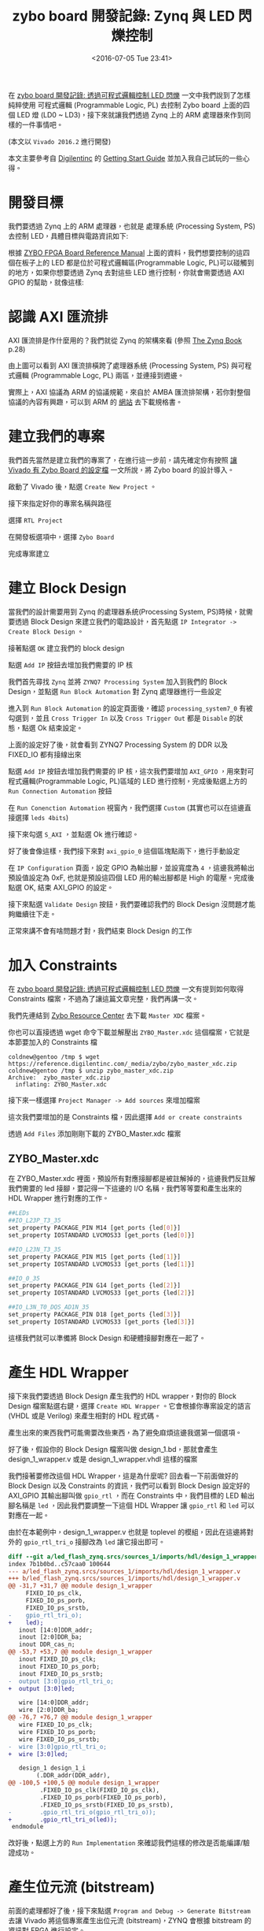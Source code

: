 #+TITLE: zybo board 開發記錄: Zynq 與 LED 閃爍控制
#+DATE: <2016-07-05 Tue 23:41>
#+UPDATED: <2016-07-05 Tue 23:41>
#+ABBRLINK: dec85bd3
#+OPTIONS: num:nil ^:nil
#+TAGS: fpga, xilinx, zybo, zynq, vivado
#+CATEGORIES: zybo board 開發記錄
#+LANGUAGE: zh-tw
#+ALIAS: zybo-board/zynq_led_flash/index.html

在 [[http://coldnew.github.io/zybo-board/pl_led/][zybo board 開發記錄: 透過可程式邏輯控制 LED 閃爍]] 一文中我們說到了怎樣純粹使用 可程式邏輯 (Programmable Logic, PL) 去控制 Zybo board 上面的四個 LED 燈 (LD0 ~ LD3)，接下來就讓我們透過 Zynq 上的 ARM 處理器來作到同樣的一件事情吧。

(本文以 =Vivado 2016.2= 進行開發)

#+HTML: <!--more-->

本文主要參考自 [[https://store.digilentinc.com/zybo-zynq-7000-arm-fpga-soc-trainer-board/][Digilentinc]] 的 [[https://reference.digilentinc.com/zybo/gsg][Getting Start Guide]] 並加入我自己試玩的一些心得。

* 開發目標

我們要透過 Zynq 上的 ARM 處理器，也就是 處理系統 (Processing System, PS)去控制 LED，具體目標與電路資訊如下:

[[file:zybo-board-開發記錄:-Zynq-與-LED-閃爍控制/zybo_led.png]]

根據 [[https://reference.digilentinc.com/_media/zybo/zybo_rm.pdf][ZYBO FPGA Board Reference Manual]] 上面的資料，我們想要控制的這四個在板子上的 LED 都是位於可程式邏輯區(Programmable Logic, PL)可以碰觸到的地方，如果你想要透過 Zynq 去對這些 LED 進行控制，你就會需要透過  AXI GPIO 的幫助，就像這樣:

[[file:zybo-board-開發記錄:-Zynq-與-LED-閃爍控制/zynq_axi_gpio_led.png]]

* 認識 AXI 匯流排

AXI 匯流排是作什麼用的？我們就從 Zynq 的架構來看 (參照 [[http://www.zynqbook.com/][The Zynq Book]] p.28)

[[file:zybo-board-開發記錄:-Zynq-與-LED-閃爍控制/zynq_hw_arch.png]]

由上圖可以看到 AXI 匯流排橫跨了處理器系統 (Processing System, PS) 與可程式邏輯 (Programmable Logc, PL) 兩區，並連接到週邊。

實際上，AXI 協議為 ARM 的協議規範，來自於 AMBA 匯流排架構，若你對整個協議的內容有興趣，可以到 ARM 的 [[http://infocenter.arm.com/help/index.jsp?topic%3D/com.arm.doc.set.amba/index.html][網站]] 去下載規格書。

* 建立我們的專案

我們首先當然是建立我們的專案了，在進行這一步前，請先確定你有按照 [[https://coldnew.github.io/zybo-board/vivado_zybo_setting_file/][讓 Vivado 有 Zybo Board 的設定檔]] 一文所說，將 Zybo board 的設計導入。

啟動了 Vivado 後，點選 =Create New Project= 。

[[file:zybo-board-開發記錄:-Zynq-與-LED-閃爍控制/create_prj0.png]]

接下來指定好你的專案名稱與路徑

[[file:zybo-board-開發記錄:-Zynq-與-LED-閃爍控制/cprj1.png]]


選擇 =RTL Project=

[[file:zybo-board-開發記錄:-Zynq-與-LED-閃爍控制/new_prj.png]]


在開發板選項中，選擇 =Zybo Board=

[[file:zybo-board-開發記錄:-Zynq-與-LED-閃爍控制/new_prj2.png]]

完成專案建立

[[file:zybo-board-開發記錄:-Zynq-與-LED-閃爍控制/cprj2.png]]

* 建立 Block Design

當我們的設計需要用到 Zynq 的處理器系統(Processing System, PS)時候，就需要透過 Block Design 來建立我們的電路設計，首先點選 =IP Integrator -> Create Block Design= 。

[[file:zybo-board-開發記錄:-Zynq-與-LED-閃爍控制/cb1.png]]

接著點選 =OK= 建立我們的 block design

[[file:zybo-board-開發記錄:-Zynq-與-LED-閃爍控制/cb2.png]]

點選 =Add IP= 按鈕去增加我們需要的 IP 核

[[file:zybo-board-開發記錄:-Zynq-與-LED-閃爍控制/cb3.png]]

我們首先尋找 =Zynq= 並將 =ZYNQ7 Processing System= 加入到我們的 Block Design，並點選 =Run Block Automation= 對 Zynq 處理器進行一些設定

[[file:zybo-board-開發記錄:-Zynq-與-LED-閃爍控制/cb4.png]]

進入到 =Run Block Automation= 的設定頁面後，確認 =processing_system7_0= 有被勾選到，並且 =Cross Trigger In= 以及 =Cross Trigger Out= 都是 =Disable= 的狀態，點選 Ok 結束設定。

[[file:zybo-board-開發記錄:-Zynq-與-LED-閃爍控制/cb5.png]]


上面的設定好了後，就會看到 ZYNQ7 Processing System 的 DDR 以及 FIXED_IO 都有接線出來

[[file:zybo-board-開發記錄:-Zynq-與-LED-閃爍控制/cb6.png]]

點選 =Add IP= 按鈕去增加我們需要的 IP 核，這次我們要增加 =AXI_GPIO= ，用來對可程式邏輯(Programmable Logic, PL)區域的 LED 進行控制，完成後點選上方的 =Run Connection Automation= 按鈕

[[file:zybo-board-開發記錄:-Zynq-與-LED-閃爍控制/cb7.png]]

在 =Run Conenction Automation= 視窗內，我們選擇 =Custom= (其實也可以在這邊直接選擇 =leds 4bits=)

[[file:zybo-board-開發記錄:-Zynq-與-LED-閃爍控制/cb8-1.png]]

接下來勾選 =S_AXI= ，並點選 Ok 進行確認。

[[file:zybo-board-開發記錄:-Zynq-與-LED-閃爍控制/cb8.png]]

好了後會像這樣，我們接下來對 =axi_gpio_0= 這個區塊點兩下，進行手動設定

[[file:zybo-board-開發記錄:-Zynq-與-LED-閃爍控制/cb9.png]]

在 =IP Configuration= 頁面，設定 GPIO 為輸出腳，並設寬度為 =4= ，這邊我將輸出預設值設定為 0xF, 也就是預設這四個 LED 用的輸出腳都是 High 的電壓。完成後點選 OK, 結束 AXI_GPIO 的設定。

[[file:zybo-board-開發記錄:-Zynq-與-LED-閃爍控制/cb10.png]]


接下來點選 =Validate Design= 按鈕，我們要確認我們的 Block Design 沒問題才能夠繼續往下走。

[[file:zybo-board-開發記錄:-Zynq-與-LED-閃爍控制/cb11.png]]

正常來講不會有啥問題才對，我們結束 Block Design 的工作

[[file:zybo-board-開發記錄:-Zynq-與-LED-閃爍控制/cb12.png]]

* 加入 Constraints

在 [[http://coldnew.github.io/zybo-board/pl_led/][zybo board 開發記錄: 透過可程式邏輯控制 LED 閃爍]] 一文有提到如何取得 Constraints 檔案，不過為了讓這篇文章完整，我們再講一次。

我們先連結到 [[https://reference.digilentinc.com/zybo:zybo][Zybo Resource Center]] 去下載 =Master XDC= 檔案。

[[file:zybo-board-開發記錄:-Zynq-與-LED-閃爍控制/dl_constraints.png]]

你也可以直接透過 wget 命令下載並解壓出 =ZYBO_Master.xdc= 這個檔案，它就是本節要加入的 Constraints 檔

#+BEGIN_EXAMPLE
coldnew@gentoo /tmp $ wget https://reference.digilentinc.com/_media/zybo/zybo_master_xdc.zip
coldnew@gentoo /tmp $ unzip zybo_master_xdc.zip
Archive:  zybo_master_xdc.zip
  inflating: ZYBO_Master.xdc
#+END_EXAMPLE

接下來一樣選擇 =Project Manager -> Add sources= 來增加檔案

[[file:zybo-board-開發記錄:-Zynq-與-LED-閃爍控制/as1.png]]

這次我們要增加的是 Constraints 檔，因此選擇 =Add or create constraints=

[[file:zybo-board-開發記錄:-Zynq-與-LED-閃爍控制/add_constraints1.png]]

透過 =Add Files= 添加剛剛下載的 ZYBO_Master.xdc 檔案

[[file:zybo-board-開發記錄:-Zynq-與-LED-閃爍控制/add_constraints2.png]]

** ZYBO_Master.xdc

在 ZYBO_Master.xdc 裡面，預設所有對應接腳都是被註解掉的，這邊我們反註解我們需要的 led 接腳，要記得一下這邊的 I/O 名稱，我們等等要和產生出來的 HDL Wrapper 進行對應的工作。

#+BEGIN_SRC sh
  ##LEDs
  ##IO_L23P_T3_35
  set_property PACKAGE_PIN M14 [get_ports {led[0]}]
  set_property IOSTANDARD LVCMOS33 [get_ports {led[0]}]
  
  ##IO_L23N_T3_35
  set_property PACKAGE_PIN M15 [get_ports {led[1]}]
  set_property IOSTANDARD LVCMOS33 [get_ports {led[1]}]
  
  ##IO_0_35
  set_property PACKAGE_PIN G14 [get_ports {led[2]}]
  set_property IOSTANDARD LVCMOS33 [get_ports {led[2]}]
  
  ##IO_L3N_T0_DQS_AD1N_35
  set_property PACKAGE_PIN D18 [get_ports {led[3]}]
  set_property IOSTANDARD LVCMOS33 [get_ports {led[3]}]
#+END_SRC

這樣我們就可以準備將 Block Design 和硬體接腳對應在一起了。

* 產生 HDL Wrapper

接下來我們要透過 Block Design 產生我們的 HDL wrapper，對你的 Block Design 檔案點選右鍵，選擇 =Create HDL Wrapper= 。它會根據你專案設定的語言 (VHDL 或是 Verilog) 來產生相對的 HDL 程式碼。

[[file:zybo-board-開發記錄:-Zynq-與-LED-閃爍控制/w1.png]]

產生出來的東西我們可能需要改些東西，為了避免麻煩這邊我選第一個選項。

[[file:zybo-board-開發記錄:-Zynq-與-LED-閃爍控制/w2.png]]

好了後，假設你的 Block Design 檔案叫做 design_1.bd，那就會產生 design_1_wrapper.v 或是 design_1_wrapper.vhdl 這樣的檔案

[[file:zybo-board-開發記錄:-Zynq-與-LED-閃爍控制/w3.png]]

我們接著要修改這個 HDL Wrapper，這是為什麼呢? 回去看一下前面做好的 Block Design 以及 Constraints 的資訊，我們可以看到 Block Design 設定好的 AXI_GPIO 其輸出腳叫做 =gpio_rtl= ，而在 Constraints 中，我們目標的 LED 輸出腳名稱是 =led= ，因此我們要調整一下這個 HDL Wrapper 讓 =gpio_rtl= 和 =led= 可以對應在一起。

[[file:zybo-board-開發記錄:-Zynq-與-LED-閃爍控制/w4.png]]

由於在本範例中，design_1_wrapper.v 也就是 toplevel 的模組，因此在這邊將對外的 =gpio_rtl_tri_o= 接腳改為 =led= 讓它接出即可。

#+BEGIN_SRC diff
  diff --git a/led_flash_zynq.srcs/sources_1/imports/hdl/design_1_wrapper.v b/led_flash_zynq.srcs/sources_1/imports/hdl/design_1_wrapper.v
  index 7b1b0bd..c57caa0 100644
  --- a/led_flash_zynq.srcs/sources_1/imports/hdl/design_1_wrapper.v
  +++ b/led_flash_zynq.srcs/sources_1/imports/hdl/design_1_wrapper.v
  @@ -31,7 +31,7 @@ module design_1_wrapper
       FIXED_IO_ps_clk,
       FIXED_IO_ps_porb,
       FIXED_IO_ps_srstb,
  -    gpio_rtl_tri_o);
  +    led);
     inout [14:0]DDR_addr;
     inout [2:0]DDR_ba;
     inout DDR_cas_n;
  @@ -53,7 +53,7 @@ module design_1_wrapper
     inout FIXED_IO_ps_clk;
     inout FIXED_IO_ps_porb;
     inout FIXED_IO_ps_srstb;
  -  output [3:0]gpio_rtl_tri_o;
  +  output [3:0]led;
  
     wire [14:0]DDR_addr;
     wire [2:0]DDR_ba;
  @@ -76,7 +76,7 @@ module design_1_wrapper
     wire FIXED_IO_ps_clk;
     wire FIXED_IO_ps_porb;
     wire FIXED_IO_ps_srstb;
  -  wire [3:0]gpio_rtl_tri_o;
  +  wire [3:0]led;
  
     design_1 design_1_i
          (.DDR_addr(DDR_addr),
  @@ -100,5 +100,5 @@ module design_1_wrapper
           .FIXED_IO_ps_clk(FIXED_IO_ps_clk),
           .FIXED_IO_ps_porb(FIXED_IO_ps_porb),
           .FIXED_IO_ps_srstb(FIXED_IO_ps_srstb),
  -        .gpio_rtl_tri_o(gpio_rtl_tri_o));
  +        .gpio_rtl_tri_o(led));
   endmodule
#+END_SRC

改好後，點選上方的 =Run Implementation= 來確認我們這樣的修改是否能編譯/驗證成功。

[[file:zybo-board-開發記錄:-Zynq-與-LED-閃爍控制/w5.png]]

* 產生位元流 (bitstream)

前面的處理都好了後，接下來點選 =Program and Debug -> Generate Bitstream= 去讓 Vivado 將這個專案產生出位元流 (bitstream)，ZYNQ 會根據 bitstream 的資訊對 FPGA 進行設定。

[[file:zybo-board-開發記錄:-Zynq-與-LED-閃爍控制/w6.png]]

當 bitstream 產生完成後，由於我們這次的實作，是要透過寫 C 語言程式來控制 Zynq 進行 LED 的亮暗，因此要先將剛剛產生的硬體資訊輸出給 Xilinx SDK 去。

點選 =File -> Export -> Export Hardware=

[[file:zybo-board-開發記錄:-Zynq-與-LED-閃爍控制/w7.png]]

確定你有勾選 =Include bitstream= ，點選 Ok

[[file:zybo-board-開發記錄:-Zynq-與-LED-閃爍控制/w8.png]]

完成後，啟動 Xilinx SDK

[[file:zybo-board-開發記錄:-Zynq-與-LED-閃爍控制/w9.png]]

* Xilinx SDK

我們啟動 Xilinx SDK 後，可以先看到一些像是位址映射 (Address Map) 的資訊

[[file:zybo-board-開發記錄:-Zynq-與-LED-閃爍控制/x1.png]]

選擇 =File -> New -> Application Project= 去建立新的專案

[[file:zybo-board-開發記錄:-Zynq-與-LED-閃爍控制/x2.png]]

這邊我命名這個專案叫做 LED，並且為獨立的程式

[[file:zybo-board-開發記錄:-Zynq-與-LED-閃爍控制/x3.png]]

選擇 =Empty Application= ，我們要自己來寫我們的程式。

[[file:zybo-board-開發記錄:-Zynq-與-LED-閃爍控制/x4.png]]


當專案建立完成後，會自動打開 =LED_bsp= 裡面的 =system.mss= ，裡面會顯示我們所用的週邊範例程式碼以及使用手冊的連結，我們可以點選這些連結來了解這些週邊要怎樣使用。

[[file:zybo-board-開發記錄:-Zynq-與-LED-閃爍控制/doc.png]]

如果你連結點選不開的話，可以到你安裝 SDK 的路徑下去尋找，比如說我裝的是 Vivado 2016.2，則手冊的路徑在

: /opt/Xilinx/SDK/2016.2/data/embeddedsw/XilinxProcessorIPLib/drivers

這裡給個結果的範例，比如我想要查詢 xgpio 的資料，則可以看到如下的 HTML 檔案

[[file:zybo-board-開發記錄:-Zynq-與-LED-閃爍控制/doc2.png]]

** 建立 main.c

由於我們建立的是空白專案，必須自己添加自己的主程式，因此我們對 LED 專案的 src 按下右鍵，選擇建立新的檔案

[[file:zybo-board-開發記錄:-Zynq-與-LED-閃爍控制/x5.png]]

這邊將它命名為 =main.c= ，也就是我們唯一的主程式，點選 =Finish= 完成檔案建立。

[[file:zybo-board-開發記錄:-Zynq-與-LED-閃爍控制/x6.png]]

在 main.c 加入以下程式碼，具體功能待會在說明。

#+BEGIN_SRC c
  #include "xparameters.h"
  #include "xgpio.h"
  #include <stdio.h>
  #include <stdlib.h>
  
  void simple_delay (int simple_delay)
  {
          volatile int i = 0;
          for (i = 0; i < simple_delay; i++);
  }
  
  int main(int argc, char *argv[])
  {
          XGpio led_gpio;              /* LED Instance */
  
          /* Initialize LED GPIO settings */
          XGpio_Initialize(&led_gpio, XPAR_AXI_GPIO_0_DEVICE_ID);
          XGpio_SetDataDirection(&led_gpio, 1, 0);
  
          /* Output something via UART1, 115200 baudrate */
          printf("Start to blink led_gpio !!!\n\r");
  
          int led_value = 0x03;   /* default led_gpio value */
          while(1) {
                  printf("led_gpio value set to 0x%X\n\r", led_value);
  
                  /* Set GPIO Channel 1 value. */
                  XGpio_DiscreteWrite(&led_gpio, 1 , led_value);
  
                  /* sleep and change led_gpio value */
                  simple_delay(10000000);
                  led_value = ~led_value;
          }
  
          return 0;
  }
#+END_SRC

** main.c

在 main.c 的開頭，我們載入了需要使用的幾個標頭檔，在 Xilinx SDK 中，已經包含了一些預設好的函式庫等功能，具體資訊請查閱 [[http://www.xilinx.com/support/documentation/sw_manuals/xilinx2015_3/oslib_rm.pdf][Xilinx OS and Libraries Document Collection]] (UG643) 手冊。

=xparameters.h= 這個標頭檔則是 Xilinx SDK 自己產生的，裡面會包含一些關於你使用的 IP Core 的資訊，比如標準輸出的基底位址 (base address) 或是其他和你這份硬體相關的設定。而 =xgpio.h= 則提供了一些高階的抽象函式，讓你開發 GPIO 相關的功能可以更加輕鬆。

#+BEGIN_SRC c
  #include "xparameters.h"
  #include "xgpio.h"
  #include <stdio.h>
  #include <stdlib.h>
#+END_SRC

我們用一個非常簡單的延遲 (delay) 函式讓 CPU 很忙碌的計算，來達到延遲程式的效果。

#+BEGIN_SRC c
  void simple_delay (int simple_delay)
  {
          volatile int i = 0;
          for (i = 0; i < simple_delay; i++);
  }
#+END_SRC

接下來是我們的主程式，我們將它拆開來看，後面見到的程式碼都會塞到主程式中。

#+BEGIN_SRC c
  int main(int argc, char *argv[])
  {
          // code
          return 0;
  }
#+END_SRC

是時候進入到 GPIO 的功能設定，注意到 =XPAR_AXI_GPIO_0_DEVICE_ID= 這個，你可以把它對應回我們的 Block Design 的 =axi_gpio_0= ，這個巨集(Macro)即是 Xilinx SDK 產生，定義在 =xparameter.h= 裡面。

#+BEGIN_SRC c
  XGpio led_gpio;              /* LED Instance */
  
  /* Initialize LED GPIO settings */
  XGpio_Initialize(&led_gpio, XPAR_AXI_GPIO_0_DEVICE_ID);
  XGpio_SetDataDirection(&led_gpio, 1, 0);
#+END_SRC

我們透過 printf 去顯示一些簡單得除錯訊息，這邊的訊息會透過 UART 輸出，你可以透過電腦端的軟體來收到(ex: gtkterm、teraterm)，我自己是透過 emacs 的 =serial-term= 命令來收訊息，baud rate 則是設定為 =115200= 、連接目標則是 =/dev/ttyUSB1= 。

#+BEGIN_SRC c
  /* Output something via UART1, 115200 baudrate */
  printf("Start to blink led !!!\n\r");
#+END_SRC

最後，使用一個無窮迴圈去控制 LED 數值的變化，並透過 =XGpio_DiscreteWrite= 去對 GPIO 的通道 1 (參考前面 Block Design) 進行資料寫入的工程，再調整下一次到迴圈時要的 LED 數值，一直重複這些動作。

就這樣，我們的程式完成了。

#+BEGIN_SRC c
  int led_value = 0x03;   /* default led value */
  while(1) {
          printf("led value set to 0x%X\n\n", led_value);
  
          /* Set GPIO Channel 1 value. */
          XGpio_DiscreteWrite(&led_gpio, 1, led_value);
  
          /* sleep and change led value */
          simple_delay(10000000);
          led_value = ~led_value;
  }
#+END_SRC

* 下載到 Zybo board

確定此時你有將 Zybo board 接到電腦，並且你 =JP5= 設定在 =QSPI= 模式下，就像這樣

[[file:zybo-board-開發記錄:-Zynq-與-LED-閃爍控制/qspi.png]]

選擇 =Xilinx Tools -> Program FPGA= 進行 FPGA 的燒錄。

[[file:zybo-board-開發記錄:-Zynq-與-LED-閃爍控制/d1.png]]

確認要燒錄的資料無誤後，點選 =Program= 將位元流 (bitstream) 燒錄到 FPGA 去，燒完後你會發現 LD0 ~ LD3 都是亮燈的狀態，因為我們在 Block Design 預設 AXI_GPIO 輸出為 =0xF= 。

[[file:zybo-board-開發記錄:-Zynq-與-LED-閃爍控制/d2.png]]


選擇 =Run -> Run Configuration= 進行執行前的一些設定。

[[file:zybo-board-開發記錄:-Zynq-與-LED-閃爍控制/d3.png]]


我們在 =Xilinx C/C++ Application(GDB)= 建立一個新的設定，由於我們已經燒錄好 FPGA 因此只需要重起處理器系統 (Processing System, PS)即可。

確認你有啟用 =ps7_init= 這些設定，ps7_init 定義了一些初始化的程式，我們之所以能夠使用 =printf= 將資訊透過 UART 輸出，也是透過 ps7_init 的協助，具體請參考 [[http://www.xilinx.com/support/documentation/sw_manuals/xilinx2015_2/ug1165-zynq-embedded-design-tutorial.pdf][Zynq-7000 All Programmable SoC: Embedded Design Tutorial A Hands-On Guide to Effective Embedded System Design (UG1165)]], p.24 頁。

[[file:zybo-board-開發記錄:-Zynq-與-LED-閃爍控制/d4.png]]

除了這邊設定外，別忘記指定要跑的專案，Xilinx SDK 是允許同份硬體設計檔跑很多種專案的，以本文範例而言，我們要跑得專案叫做 =LED= 。

[[file:zybo-board-開發記錄:-Zynq-與-LED-閃爍控制/d5.png]]

都設定好後，點選 =Run= 然後祈禱一切正常!!

* 結果

在你執行 /Program device/ 以及 /Run/ 後，Xilinx SDK 會將位元流(bitstream) 下載到我們的 Zybo Board，接著重設 CPU 後執行我們下載的程式，最後完成的成果如下

[[file:zybo-board-開發記錄:-Zynq-與-LED-閃爍控制/result.gif]]

如果你有啟用可以接收 UART 相關的程式，如 gtkterm、teraterm、screen、emacs 等的話，啟動它並開啟 =/dev/ttyUSB1= 後，設定 baudrate 為 =115200= ，就會看到我們程式透過 =printf= 輸出的訊息

[[file:zybo-board-開發記錄:-Zynq-與-LED-閃爍控制/s.png]]

* 取得程式碼

本文的範例已經放置於 [[https://github.com/coldnew/zybo-examples][GitHub]] 上，你可以到以下的 repo 去尋找，具體專案對應的教學名稱，則請參考 =README.md= 檔案

#+BEGIN_EXPORT HTML
<div data-theme="default" data-height="" data-width="400" data-github="coldnew/zybo-examples" class="github-card"></div>
<script src="//cdn.jsdelivr.net/github-cards/latest/widget.js"></script>
#+END_EXPORT

* 延伸閱讀

~[1]~ [[http://www.zynqbook.com/][The Zynq Book]]

~[2]~ [[http://sunsided.github.io/zybo-tutorial/][ZYBO Quick-Start Tutorial]]

~[3]~ [[http://www.xilinx.com/support/documentation/sw_manuals/xilinx2016_1/ug1043-embedded-system-tools.pdf][XILINX - Embedded System Tools Reference Manual]]

~[4]~ [[http://www.xilinx.com/support/documentation/ip_documentation/axi_gpio/v2_0/pg144-axi-gpio.pdf][AXI GPIO v2.0 LogiCORE IP Product Guide]]

~[5]~ [[http://www.xilinx.com/support/documentation/sw_manuals/xilinx2015_3/oslib_rm.pdf][Xilinx OS and Libraries Document Collection (UG643)]]

~[6]~ [[http://www.dbrss.org/zybo/tutorial1.html][ZYBO Zync-7000 Development Board Work - Getting the LEDs to flash]]

~[7]~ [[http://www.xilinx.com/support/documentation/sw_manuals/xilinx2015_2/ug1165-zynq-embedded-design-tutorial.pdf][Zynq-7000 All Programmable SoC: Embedded Design Tutorial A Hands-On Guide to Effective Embedded System Design (UG1165)]]
